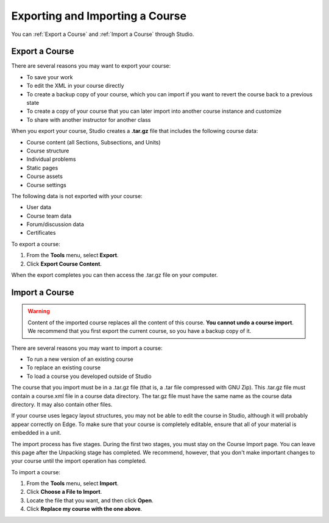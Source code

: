 .. _Exporting and Importing a Course:

#####################################
Exporting and Importing a Course
#####################################

You can :ref:`Export a Course` and :ref:`Import a Course` through Studio.

.. _Export a Course:

*************** 
Export a Course
***************
There are several reasons you may want to export your course:

* To save your work
* To edit the XML in your course directly
* To create a backup copy of your course, which you can import if you want to revert the course back to a previous state
* To create a copy of your course that you can later import into another course instance and customize
* To share with another instructor for another class
 
 
When you export your course, Studio creates a **.tar.gz** file that includes
the following course data:
 
* Course content (all Sections, Subsections, and Units)
* Course structure
* Individual problems
* Static pages
* Course assets
* Course settings
 

The following data is not exported with your course:
 
* User data
* Course team data
* Forum/discussion data
* Certificates

To export a course:
 
#. From the **Tools** menu, select **Export**.
#. Click **Export Course Content**.

When the export completes you can then access the .tar.gz file on your computer.


.. _Import a Course:

*************** 
Import a Course
***************

.. warning::

	Content of the imported course replaces all the content of this course. 
	**You cannot undo a course import**. We recommend that you first export the current course, 
	so you have a backup copy of it.
 
There are several reasons you may want to import a course:

* To run a new version of an existing course
* To replace an existing course 
* To load a course you developed outside of Studio


The course that you import must be in a .tar.gz file (that is, a .tar file compressed with GNU Zip). 
This .tar.gz file must contain a course.xml file in a course data directory. The tar.gz file must
have the same name as the course data directory. It may also contain other files.
 
If your course uses legacy layout structures, you may not be able to edit
the course in Studio, although it will probably appear correctly on Edge. To
make sure that your course is completely editable, ensure that all of your
material is embedded in a unit.
 
The import process has five stages. During the first two stages, you must stay on the Course Import page. 
You can leave this page after the Unpacking stage has completed. We recommend, however, 
that you don't make important changes to your course until the import operation has completed. 
 
To import a course:
 
#. From the **Tools** menu, select **Import**.
#. Click **Choose a File to Import**.
#. Locate the file that you want, and then click **Open**.
#. Click **Replace my course with the one above**.

